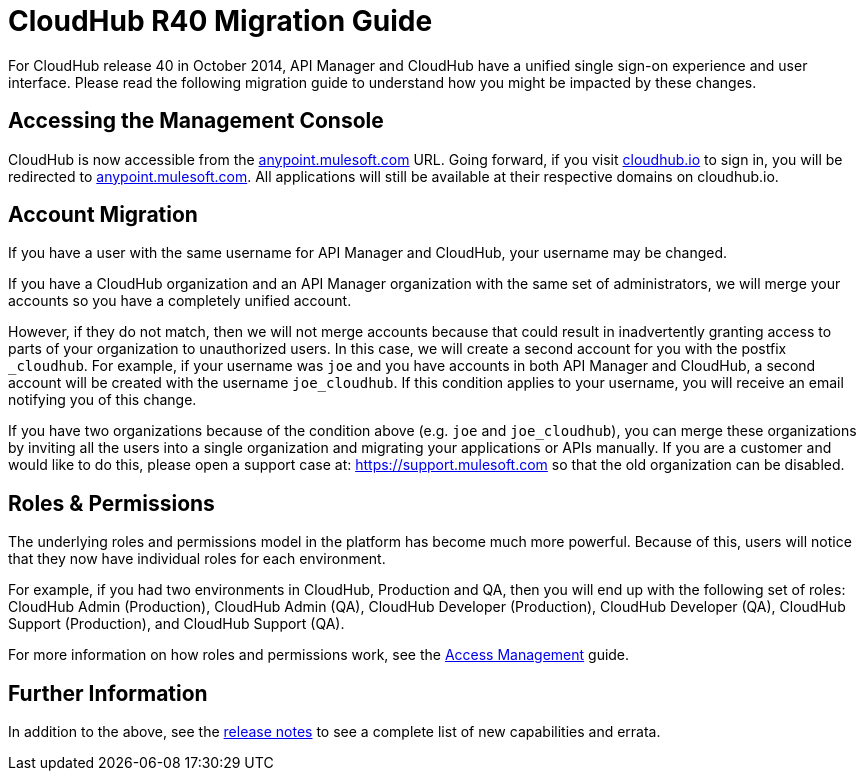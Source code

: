 = CloudHub R40 Migration Guide
:keywords: release notes, cloudhub, cloud hub


For CloudHub release 40 in October 2014, API Manager and CloudHub have a unified single sign-on experience and user interface. Please read the following migration guide to understand how you might be impacted by these changes.

== Accessing the Management Console

CloudHub is now accessible from the link:https://anypoint.mulesoft.com/[anypoint.mulesoft.com] URL. Going forward, if you visit link:http://cloudhub.io[cloudhub.io] to sign in, you will be redirected to link:https://anypoint.mulesoft.com/[anypoint.mulesoft.com]. All applications will still be available at their respective domains on cloudhub.io.

== Account Migration

If you have a user with the same username for API Manager and CloudHub, your username may be changed.

If you have a CloudHub organization and an API Manager organization with the same set of administrators, we will merge your accounts so you have a completely unified account.

However, if they do not match, then we will not merge accounts because that could result in inadvertently granting access to parts of your organization to unauthorized users. In this case, we will create a second account for you with the postfix `_cloudhub`. For example, if your username was `joe` and you have accounts in both API Manager and CloudHub, a second account will be created with the username `joe_cloudhub`. If this condition applies to your username, you will receive an email notifying you of this change.

If you have two organizations because of the condition above (e.g. `joe` and `joe_cloudhub`), you can merge these organizations by inviting all the users into a single organization and migrating your applications or APIs manually. If you are a customer and would like to do this, please open a support case at: link:https://support.mulesoft.com[https://support.mulesoft.com] so that the old organization can be disabled.

== Roles & Permissions

The underlying roles and permissions model in the platform has become much more powerful. Because of this, users will notice that they now have individual roles for each environment.

For example, if you had two environments in CloudHub, Production and QA, then you will end up with the following set of roles: CloudHub Admin (Production), CloudHub Admin (QA), CloudHub Developer (Production), CloudHub Developer (QA), CloudHub Support (Production), and CloudHub Support (QA).

For more information on how roles and permissions work, see the link:/access-management[Access Management] guide.

== Further Information

In addition to the above, see the link:/release-notes/cloudhub-release-notes[release notes] to see a complete list of new capabilities and errata.
